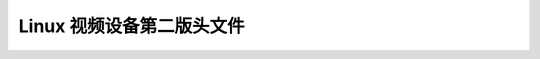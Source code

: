 .. SPDX 许可证标识符: GFDL-1.1-no-invariants-or-later

.. _videodev:

**********************************
Linux 视频设备第二版头文件
**********************************

.. kernel-include:: $BUILDDIR/videodev2.h.rst
